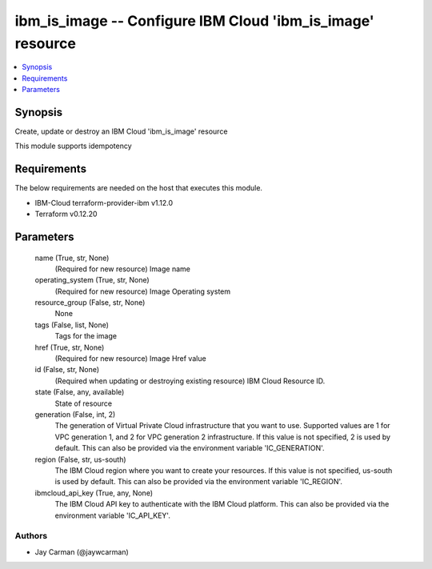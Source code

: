 
ibm_is_image -- Configure IBM Cloud 'ibm_is_image' resource
===========================================================

.. contents::
   :local:
   :depth: 1


Synopsis
--------

Create, update or destroy an IBM Cloud 'ibm_is_image' resource

This module supports idempotency



Requirements
------------
The below requirements are needed on the host that executes this module.

- IBM-Cloud terraform-provider-ibm v1.12.0
- Terraform v0.12.20



Parameters
----------

  name (True, str, None)
    (Required for new resource) Image name


  operating_system (True, str, None)
    (Required for new resource) Image Operating system


  resource_group (False, str, None)
    None


  tags (False, list, None)
    Tags for the image


  href (True, str, None)
    (Required for new resource) Image Href value


  id (False, str, None)
    (Required when updating or destroying existing resource) IBM Cloud Resource ID.


  state (False, any, available)
    State of resource


  generation (False, int, 2)
    The generation of Virtual Private Cloud infrastructure that you want to use. Supported values are 1 for VPC generation 1, and 2 for VPC generation 2 infrastructure. If this value is not specified, 2 is used by default. This can also be provided via the environment variable 'IC_GENERATION'.


  region (False, str, us-south)
    The IBM Cloud region where you want to create your resources. If this value is not specified, us-south is used by default. This can also be provided via the environment variable 'IC_REGION'.


  ibmcloud_api_key (True, any, None)
    The IBM Cloud API key to authenticate with the IBM Cloud platform. This can also be provided via the environment variable 'IC_API_KEY'.













Authors
~~~~~~~

- Jay Carman (@jaywcarman)

